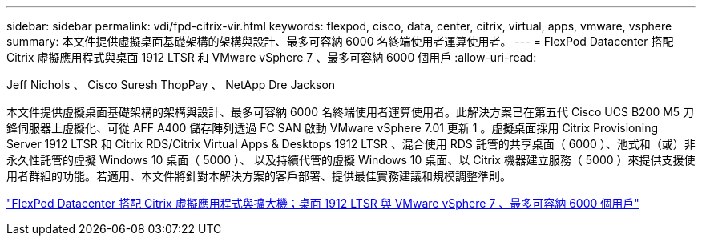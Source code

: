---
sidebar: sidebar 
permalink: vdi/fpd-citrix-vir.html 
keywords: flexpod, cisco, data, center, citrix, virtual, apps, vmware, vsphere 
summary: 本文件提供虛擬桌面基礎架構的架構與設計、最多可容納 6000 名終端使用者運算使用者。 
---
= FlexPod Datacenter 搭配 Citrix 虛擬應用程式與桌面 1912 LTSR 和 VMware vSphere 7 、最多可容納 6000 個用戶
:allow-uri-read: 


Jeff Nichols 、 Cisco Suresh ThopPay 、 NetApp Dre Jackson

[role="lead"]
本文件提供虛擬桌面基礎架構的架構與設計、最多可容納 6000 名終端使用者運算使用者。此解決方案已在第五代 Cisco UCS B200 M5 刀鋒伺服器上虛擬化、可從 AFF A400 儲存陣列透過 FC SAN 啟動 VMware vSphere 7.01 更新 1 。虛擬桌面採用 Citrix Provisioning Server 1912 LTSR 和 Citrix RDS/Citrix Virtual Apps & Desktops 1912 LTSR 、混合使用 RDS 託管的共享桌面（ 6000 ）、池式和（或）非永久性託管的虛擬 Windows 10 桌面（ 5000 ）、 以及持續代管的虛擬 Windows 10 桌面、以 Citrix 機器建立服務（ 5000 ）來提供支援使用者群組的功能。若適用、本文件將針對本解決方案的客戶部署、提供最佳實務建議和規模調整準則。

link:https://www.cisco.com/c/en/us/td/docs/unified_computing/ucs/UCS_CVDs/cisco_ucs_ctx1912esxi7u1_flexpodV2.html["FlexPod Datacenter 搭配 Citrix 虛擬應用程式與擴大機；桌面 1912 LTSR 與 VMware vSphere 7 、最多可容納 6000 個用戶"^]
